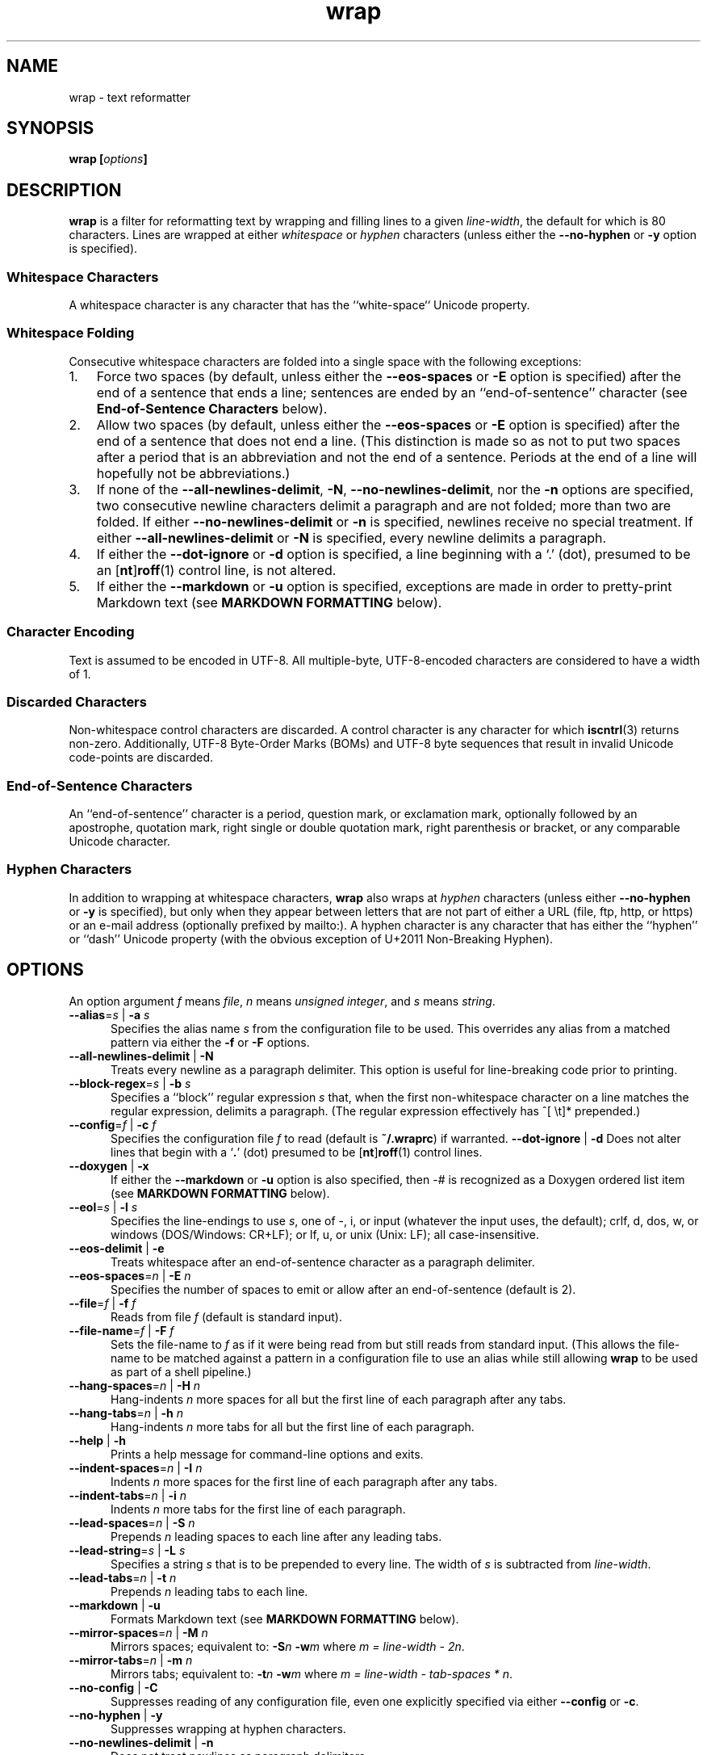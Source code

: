 .\"
.\"     wrap -- text reformatter
.\"     wrap.1: manual page
.\"
.\"     Copyright (C) 1996-2019  Paul J. Lucas
.\"
.\"     This program is free software: you can redistribute it and/or modify
.\"     it under the terms of the GNU General Public License as published by
.\"     the Free Software Foundation, either version 3 of the License, or
.\"     (at your option) any later version.
.\"
.\"     This program is distributed in the hope that it will be useful,
.\"     but WITHOUT ANY WARRANTY; without even the implied warranty of
.\"     MERCHANTABILITY or FITNESS FOR A PARTICULAR PURPOSE.  See the
.\"     GNU General Public License for more details.
.\"
.\"     You should have received a copy of the GNU General Public License
.\"     along with this program.  If not, see <http://www.gnu.org/licenses/>.
.\"
.\" ---------------------------------------------------------------------------
.\" define code-start macro
.de cS
.sp
.nf
.RS 5
.ft CW
..
.\" define code-end macro
.de cE
.ft 1
.RE
.fi
.if !'\\$1'0' .sp
..
.\" ---------------------------------------------------------------------------
.TH \f3wrap\fP 1 "May 20, 2023" "PJL TOOLS"
.SH NAME
wrap \- text reformatter
.SH SYNOPSIS
.B wrap
.BI [ options ]
.SH DESCRIPTION
.B wrap
is a filter for reformatting text by wrapping and filling lines
to a given
.IR line-width ,
the default for which is 80 characters.
Lines are wrapped at either
.I whitespace
or
.I hyphen
characters
(unless either the
.B \-\-no-hyphen
or
.B \-y
option is specified).
.SS Whitespace Characters
A whitespace character is any character
that has the ``white-space`` Unicode property.
.SS Whitespace Folding
Consecutive whitespace characters
are folded into a single space
with the following exceptions:
.nr step 1 1
.IP \n[step]. 3
Force two spaces
(by default, unless either the
.B \-\-eos-spaces
or
.B \-E
option is specified)
after the end of a sentence that ends a line;
sentences are ended by an ``end-of-sentence'' character
(see
.B End-of-Sentence Characters
below).
.IP \n+[step].
Allow two spaces
(by default, unless either the
.B \-\-eos-spaces
or
.B \-E
option is specified)
after the end of a sentence that does not end a line.
(This distinction is made so as not to put two spaces after
a period that is an abbreviation and not the end of a sentence.
Periods at the end of a line will hopefully not be abbreviations.)
.IP \n+[step].
If none of the
.BR \-\-all-newlines-delimit ,
.BR \-N ,
.BR \-\-no-newlines-delimit ,
nor the
.B \-n
options are specified,
two consecutive newline characters delimit a paragraph and are not folded;
more than two are folded.
If either
.B \-\-no-newlines-delimit
or
.B \-n
is specified,
newlines receive no special treatment.
If either
.B \-\-all-newlines-delimit
or
.B \-N
is specified, every newline delimits a paragraph.
.IP \n+[step].
If either the
.B \-\-dot-ignore
or
.B \-d
option is specified,
a line beginning with a `\f(CW.\fP' (dot),
presumed to be an
.RB [ nt ] roff (1)
control line,
is not altered.
.IP \n+[step].
If either the
.B \-\-markdown
or
.B \-u
option is specified,
exceptions are made in order to pretty-print Markdown text
(see
.B MARKDOWN FORMATTING
below).
.SS Character Encoding
Text is assumed to be encoded in UTF-8.
All multiple-byte, UTF-8-encoded characters
are considered to have a width of 1.
.SS Discarded Characters
Non-whitespace control characters are discarded.
A control character is any character for which
.BR iscntrl (3)
returns non-zero.
Additionally,
UTF-8 Byte-Order Marks (BOMs)
and UTF-8 byte sequences that result in invalid Unicode code-points
are discarded.
.SS End-of-Sentence Characters
An ``end-of-sentence'' character is
a period,
question mark,
or
exclamation mark,
optionally followed by
an apostrophe,
quotation mark,
right single or double quotation mark,
right parenthesis or bracket,
or any comparable Unicode character.
.SS Hyphen Characters
In addition to wrapping at whitespace characters,
.B wrap
also wraps at
.I hyphen
characters
(unless either
.B \-\-no-hyphen
or
.B \-y
is specified),
but only when they appear between letters
that are not part of either a URL
(file, ftp, http, or https)
or an e-mail address
(optionally prefixed by \f(CWmailto:\fP).
A hyphen character is any character that has either the
``hyphen''
or
``dash''
Unicode property
(with the obvious exception of U+2011 Non-Breaking Hyphen).
.SH OPTIONS
An option argument
.I f
means
.IR file ,
.I n
means
.IR "unsigned integer" ,
and
.I s
means
.IR string .
.TP 5
.BI \-\-alias \f1=\fPs "\f1 | \fP" "" \-a " s"
Specifies the alias name
.I s
from the configuration file to be used.
This overrides any alias
from a matched pattern
via either the
.B \-f
or
.B \-F
options.
.TP
.BR \-\-all-newlines-delimit " | "  \-N
Treats every newline as a paragraph delimiter.
This option is useful for line-breaking code prior to printing.
.TP
.BI \-\-block-regex \f1=\fPs "\f1 | \fP" "" \-b " s"
Specifies a ``block'' regular expression
.I s
that,
when the first non-whitespace character on a line
matches the regular expression,
delimits a paragraph.
(The regular expression effectively has \f(CW^[ \\t]*\fP prepended.)
.TP
.BI \-\-config \f1=\fPf "\f1 | \fP" "" \-c " f"
Specifies the configuration file
.I f
to read
(default is
.BR ~/.wraprc )
if warranted.
.BR \-\-dot-ignore " | " \-d
Does not alter lines that begin with a
.RB ` . '
(dot) presumed to be
.RB [ nt ] roff (1)
control lines.
.TP
.BR \-\-doxygen " | " \-x
If either the
.B \-\-markdown
or
.B \-u
option is also specified,
then \f(CW-#\fP is recognized as a Doxygen ordered list item
(see
.B MARKDOWN FORMATTING
below).
.TP
.BI \-\-eol \f1=\fPs "\f1 | \fP" "" \-l " s"
Specifies the line-endings to use
.IR s ,
one of
\f(CW-\fP,
\f(CWi\fP,
or
\f(CWinput\fP
(whatever the input uses, the default);
\f(CWcrlf\fP,
\f(CWd\fP,
\f(CWdos\fP,
\f(CWw\fP,
or
\f(CWwindows\fP
(DOS/Windows: CR+LF);
or
\f(CWlf\fP,
\f(CWu\fP,
or
\f(CWunix\fP
(Unix: LF);
all case-insensitive.
.TP
.BR \-\-eos-delimit " | " \-e
Treats whitespace after an end-of-sentence character as a paragraph delimiter.
.TP
.BI \-\-eos-spaces \f1=\fPn "\f1 | \fP" "" \-E " n"
Specifies the number of spaces to emit or allow after an end-of-sentence
(default is 2).
.TP
.BI \-\-file \f1=\fPf "\f1 | \fP" "" \-f " f"
Reads from file
.I f
(default is standard input).
.TP
.BI \-\-file-name \f1=\fPf "\f1 | \fP" "" \-F " f"
Sets the file-name to
.I f
as if it were being read from
but still reads from standard input.
(This allows the file-name to be matched against a pattern
in a configuration file to use an alias
while still allowing
.B wrap
to be used as part of a shell pipeline.)
.TP
.BI \-\-hang-spaces \f1=\fPn "\f1 | \fP" "" \-H " n"
Hang-indents
.I n
more spaces for all but the first line of each paragraph
after any tabs.
.TP
.BI \-\-hang-tabs \f1=\fPn "\f1 | \fP" "" \-h " n"
Hang-indents
.I n
more tabs for all but the first line of each paragraph.
.TP
.BR \-\-help " | " \-h
Prints a help message
for command-line options
and exits.
.TP
.BI \-\-indent-spaces \f1=\fPn "\f1 | \fP" "" \-I " n"
Indents
.I n
more spaces for the first line of each paragraph after any tabs.
.TP
.BI \-\-indent-tabs \f1=\fPn "\f1 | \fP" "" \-i " n"
Indents
.I n
more tabs for the first line of each paragraph.
.TP
.BI \-\-lead-spaces \f1=\fPn "\f1 | \fP" "" \-S " n"
Prepends
.I n
leading spaces to each line after any leading tabs.
.TP
.BI \-\-lead-string \f1=\fPs "\f1 | \fP" "" \-L " s"
Specifies a string
.I s
that is to be prepended to every line.
The width of
.I s
is subtracted from
.IR line-width .
.TP
.BI \-\-lead-tabs \f1=\fPn "\f1 | \fP" "" \-t " n"
Prepends
.I n
leading tabs to each line.
.TP
.BR \-\-markdown " | " \-u
Formats Markdown text
(see
.B MARKDOWN FORMATTING
below).
.TP
.BI \-\-mirror-spaces \f1=\fPn "\f1 | \fP" "" \-M " n"
Mirrors spaces; equivalent to:
.BI \-S n
.BI \-w m
where
.IR "m = line-width \- 2n" .
.TP
.BI \-\-mirror-tabs \f1=\fPn "\f1 | \fP" "" \-m " n"
Mirrors tabs; equivalent to:
.BI \-t n
.BI \-w m
where
.IR "m = line-width \- tab-spaces * n" .
.TP
.BR \-\-no-config " | " \-C
Suppresses reading of any configuration file,
even one explicitly specified via either
.BR \-\-config
or
.BR \-c .
.TP
.TP
.BR \-\-no-hyphen " | "  \-y
Suppresses wrapping at hyphen characters.
.TP
.BR \-\-no-newlines-delimit " | " \-n
Does not treat newlines as paragraph delimiters.
.TP
.BI \-\-output \f1=\fPf "\f1 | \fP" "" \-o " f"
Writes to file
.I f
(default is standard output).
.TP
.BI \-\-para-chars \f1=\fPs "\f1 | \fP" "" \-p " s"
Treats the given characters in
.I s
as paragraph delimiters.
.TP
.BR \-\-prototype " | " \-P
Treats the leading whitespace on the first line
as a prototype for all subsequent lines.
.TP
.BI \-\-tab-spaces \f1=\fPn "\f1 | \fP" "" \-s " n"
Sets
.I tab-spaces
(the number of spaces a tab character should be considered the same as)
to
.I n
characters
(default is 8).
.TP
.BR \-\-title-line " | "  \-T
Treats the first line of every paragraph as a title
and puts it on a line by itself.
.TP
.BR \-\-version " | " \-v
Prints the version number to
.I stderr
and exit.
.TP
.BR \-\-whitespace-delimit " | " \-W
Treats a line beginning with whitespace as a paragraph delimiter.
.TP
.BI \-\-width \f1=\fPn "\f1 | \fP" "" \-w " n"
Sets
.I line-width
to
.I n
characters
(default is 80).
Alternatively,
one of
\f(CWt\fP,
\f(CWterm\fP,
or
\f(CWterminal\fP
(case-insensitive)
sets
.I line-width
to the width of the controlling terminal window,
if any.
.SH MARKDOWN FORMATTING
Via either the
.B \-\-markdown
or
.B \-u
options,
.B wrap
can reformat Markdown text.
Unlike most Markdown formatters,
.B wrap
reformats Markdown to Markdown
(to make the source text itself look nice)
and not to some other format,
e.g., HTML.
As such,
only block elements of Markdown need be supported
since span elements play no role in reformatting
and need to be treated no differently from the surrounding text.
.P
The Markdown elements that are currently supported
are only those that are explicitly listed in this section.
.SS Paragraphs
Paragraphs,
one or more consecutive lines of text
separated by one or more blank lines,
are reformatted as normal.
.SS Headers
Setext-style headers are supported:
.cS
This is an H1
=============

This is an H2
-------------
.cE
Any number of \f(CW=\fP's or \f(CW-\fP's will work
and need not match the number of characters
on the preceding line.
Atx-style headers are also supported:
.cS
# This is an H1

## This is an H2

###### This is an H6
.cE
that is 1\-6 \f(CW#\fP characters.
Optionally,
atx-style headers may be ``closed''
with trailing \f(CW#\fP characters,
but the number of closing \f(CW#\fP characters
need not match the number of opening characters.
Headers of either style may be indented by up to 3 spaces.
.SS Unordered/Bulleted Lists
Unordered lists use asterisks, plusses, and minuses
as list item markers:
.cS
* Red
* Green
* Blue
.cE
Markers may be indented by up to 3 spaces and
.I must
be followed by a space.
Multiline items may either be hang-indented:
.cS
+ Lorem ipsum dolor sit amet, ligula suspendisse nulla pretium,
  rhoncus tempor fermentum, enim integer ad vestibulum volutpat.
+ Nisl rhoncus turpis est, vel elit, congue wisi enim nunc
  ultricies sit, magna tincidunt.
.cE
or not:
.cS
+ Lorem ipsum dolor sit amet, ligula suspendisse nulla pretium,
rhoncus tempor fermentum, enim integer ad vestibulum volutpat.
+ Nisl rhoncus turpis est, vel elit, congue wisi enim nunc
ultricies sit, magna tincidunt.
.cE
Items may be separated by blank lines:
.cS
+ Lorem ipsum dolor sit amet, ligula suspendisse nulla pretium,
  rhoncus tempor fermentum, enim integer ad vestibulum volutpat.

+ Nisl rhoncus turpis est, vel elit, congue wisi enim nunc
  ultricies sit, magna tincidunt.
.cE
Items may be multiple paragraphs
where the first line of subsequent paragraphs
.I must
be indented,
but others need not be:
.cS
+ Lorem ipsum dolor sit amet, ligula suspendisse nulla pretium,
  rhoncus tempor fermentum, enim integer ad vestibulum volutpat.

  Nisl rhoncus turpis est, vel elit, congue wisi enim nunc
  ultricies sit, magna tincidunt.

+ Maecenas aliquam maecenas ligula nostra, accumsan taciti.
Sociis mauris in integer, a dolor netus non dui aliquet,
sagittis felis sodales, dolor sociis mauris, vel eu libero
cras.

  Faucibus at. Arcu habitasse elementum est, ipsum purus pede
porttitor class, ut adipiscing, aliquet sed auctor, imperdiet
arcu per diam dapibus libero duis.
.cE
(The original Markdown specification
.I requires
subsequent paragraphs to be indented by
.I 4
spaces;
.B wrap
allows paragraphs to be indented less
to match the hang-indent.)
.P
When reformatted,
multiline items are
.I always
hang-indented.
.SS Ordered/Numbered Lists
Ordered lists use numbers and
.I must
be followed by either a period or a right parenthesis \f(CW)\fP delimiter
and a space:
.cS
1. Chocolate
2. Vanilla
3. Strawberry
.cE
When reformatted,
out-of-sequence numbers will automatically be renumbered
starting at the first number.
A list item having a delimiter that is different from a previous list item
starts a new list:
.cS
1. This is one list.
1) This is another list.
.cE
Aside from using numbers as list item markers,
everything else about unordered lists
also applies to ordered lists.
.P
When either the
.B \-\-markdown
or
.B \-u
option is specified,
Doxygen ordered list items,
that is a \f(CW-#\fP followed by a space,
are also recognized.
However,
the \f(CW-#\fP characters are left as-is.
.SS Definition Lists
Definition lists are term lines
preceded by a blank line
followed by definition lines that start with a colon:
.cS
Apple
: A deciduous tree (Malus domestica) in the rose family best known
  for its sweet, pomaceous fruit.

Pear
: Any of several tree and shrub species of genus Pyrus in the
  family Rosaceae.  It is also the name of the pomaceous fruit of
  these trees.
.cE
Term lines may be followed by a blank line.
Terms may have multiple definitions
that may be separated by a blank line:
.cS
Apple
: A deciduous tree (Malus domestica) in the rose family best known
  for its sweet, pomaceous fruit.
: An American multinational technology company headquartered in
  Cupertino, California, that designs, develops, and sells
  consumer electronics, computer software, and online services.
.cE
Aside from using a colon as the list item marker,
everything else about unordered lists
also applies to definition lists.
.SS Nested Lists
Nested lists
.I must
be indented 4 spaces per nesting level
and may be any mixture of
unordered,
ordered,
and definition
lists:
.cS
1. First outermost list item.
    * First nested list item.
    * Second nested list item.
2. Second outermost list item.
.cE
Nested lists support blank lines
and multiple-line and multiple-paragraph list items.
.SS Code Blocks
Code blocks
are one or more lines
indented by at least 4 spaces or 1 tab:
.cS
In C, the program to print ``hello, world'' is

    #include <stdio.h>

    int main() {
      printf( "hello, world\\n" );
    }

Just how to run this program depends on the system you are using.
.cE
Code blocks are passed through unaltered.
Code blocks nested inside lists
.I must
be indented
.I twice
\(em 8 spaces or 2 tabs.
.SS Fenced Code Blocks
Alternatively,
code blocks may be ``fenced,''
that is a sequence of lines
starting with 3 or more
tildes \f(CW~\fP or backticks \f(CW`\fP
and ending with at least as many of the same character:
.cS
~~~
#include <stdio.h>

int main() {
  printf( "hello, world\\n" );
}
~~~
.cE
Fenced code blocks are passed through unaltered.
.SS Horizontal Rules
Horitontal rules
(lines separating sections of a document)
are 3 or more
hyphens,
asterisks,
or
underscores
on a line by themselves.
Any amount of whitespace may also be used.
Examples include:
.cS
---
***
___
* * *
----------
.cE
Since a \f(CW---\fP
would be ambiguous with a Setext 2nd-level header,
the latter
.I must
have a non-blank line preceding it.
.SS Block-Level HTML
Block-level HTML are lines of one of the following:
.nr step 1 1
.IP \n[step]. 3
Starts with
\f(CW<pre\fP,
\f(CW<script\fP,
or
\f(CW<style\fP,
and is optionally followed by \f(CW>\fP or whitespace;
ends with a line containing
\f(CW</pre>\fP,
\f(CW</script>\fP,
or
\f(CW</style>\fP.
.IP \n+[step].
Starts with \f(CW<!--\fP (comment);
ends with a line containing \f(CW-->\fP.
.IP \n+[step].
Starts with \f(CW<?\fP (processing instruction);
ends with a line containing \f(CW?>\fP.
.IP \n+[step].
Starts with \f(CW<!\fP followed by an uppercase letter (DOCTYPE);
ends with a line containing \f(CW>\fP.
.IP \n+[step].
Starts with \f(CW<![CDATA[\fP (CDATA section);
ends with a line containing \f(CW]]>\fP.
.IP \n+[step].
Starts with \f(CW<\fP or \f(CW</\fP
followed by one of
\f(CWarticle\fP, \f(CWaside\fP,
\f(CWbase\fP, \f(CWbasefont\fP, \f(CWblockquote\fP, \f(CWbody\fP, \f(CWbr\fP,
\f(CWbutton\fP,
\f(CWcanvas\fP, \f(CWcaption\fP, \f(CWcenter\fP, \f(CWcol\fP, \f(CWcolgroup\fP,
\f(CWdd\fP, \f(CWdetails\fP, \f(CWdialog\fP, \f(CWdir\fP, \f(CWdiv\fP,
\f(CWdl\fP, \f(CWdt\fP,
\f(CWembed\fP,
\f(CWfieldset\fP, \f(CWfigcaption\fP, \f(CWfigure\fP, \f(CWfooter\fP,
\f(CWform\fP, \f(CWframe\fP, \f(CWframeset\fP,
\f(CWh1\fP, \f(CWh2\fP, \f(CWh3\fP, \f(CWh4\fP, \f(CWh5\fP, \f(CWh6\fP,
\f(CWhead\fP, \f(CWheader\fP, \f(CWhgroup\fP, \f(CWhr\fP, \f(CWhtml\fP,
\f(CWiframe\fP,
\f(CWlegend\fP, \f(CWli\fP, \f(CWlink\fP,
\f(CWmain\fP, \f(CWmap\fP, \f(CWmenu\fP, \f(CWmenuitem\fP, \f(CWmeta\fP,
\f(CWnav\fP, \f(CWnoframes\fP,
\f(CWobject\fP, \f(CWol\fP, \f(CWoptgroup\fP, \f(CWoption\fP,
\f(CWp\fP, \f(CWparam\fP, \f(CWprogress\fP,
\f(CWsection\fP, \f(CWsource\fP, \f(CWsummary\fP,
\f(CWtable\fP, \f(CWtbody\fP, \f(CWtd\fP, \f(CWtextarea\fP, \f(CWtfoot\fP,
\f(CWth\fP, \f(CWthead\fP, \f(CWtitle\fP, \f(CWtr\fP, \f(CWtrack\fP,
\f(CWul\fP,
or
\f(CWvideo\fP,
and is optionally followed by \f(CW>\fP, \f(CW/>\fP, or whitespace;
ends with a blank line.
.IP \n+[step].
Starts with a complete HTML (or XML) open or close tag
(having any tag name other than \f(CWpre\fP, \f(CWscript\fP, or \f(CWstyle\fP)
optionally followed
.I only
by whitespace;
ends with a blank line.
.P
If the line meets both the start and end conditions,
the block is only that line.
HTML blocks are passed through unaltered.
.SS Links
Neither inline nor reference links need any special treatment;
however,
reference link label lines such as:
.cS
[1]: https://github.com/paul-j-lucas/wrap
.cE
are passed through unaltered.
Link labels may be indented by up to 3 spaces.
The URL may optionally be followed by title
enclosed in one of
double quotes,
single quotes,
or parentheses:
.cS
[1]: https://github.com/paul-j-lucas/wrap "Wrap"
.cE
The title attribute may instead be put on the following line,
optionally indented by any number of spaces or tabs:
.cS
[md]: https://daringfireball.net/projects/markdown/
    "Markdown"
.cE 0
.SS Tables
Tables are lines that contain at least one pipe (\f(CW|\fP)
and one non-whitespace character.
Tables
.I must
be separated from surrounding text by blank lines:
.cS
Column 1 Header | Column 2 Header
----------------|----------------
Data C1R1       | Data C2R1
Data C1R2       | Data C2R2
.cE
While it looks best if the columns are all the same width,
they need not be.
Tables may optionally also have pipes at either end of the table:
.cS
|Column 1 Header | Column 2 Header|
|----------------|----------------|
|Data C1R1       | Data C2R1      |
|Data C1R2       | Data C2R2      |
.cE
Tables may be nested inside lists.
Tables are passed through unaltered.
.SS Footnotes
Footnote markers need no special treatment;
however footnote definitions such as:
.cS
[^1]: This is a footnote.
.cE
are formatted as other text.
Footnotes may contain other block-level elements
when indented by 4 spaces.
As a special case when there are multiple sentences or paragraphs,
the first line may be left empty to make the text align better:
.cS
[^lorem]:
    Lorem ipsum dolor sit amet, ligula suspendisse nulla pretium,
    rhoncus tempor fermentum, enim integer ad vestibulum volutpat.

    Nisl rhoncus turpis est, vel elit, congue wisi enim nunc
    ultricies sit, magna tincidunt.
.cE 0
.SS Abbreviations
Abbreviation definition lines are of the form:
.cS
*[HTML]: Hyper Text Markup Language
.cE
Abbreviation definition lines are passed through unaltered.
.SH EXIT STATUS
.PD 0
.IP 0
Success.
.IP 64
Command-line usage error.
.IP 66
Open file error.
.IP 69
A system resource is not available, e.g., a UTF-8 locale.
.IP 70
Internal software error.
(Please report the bug.)
.IP 71
System error.
.IP 73
Create file error.
.IP 74
I/O error.
.IP 78
Configuration file error.
.PD
.SH ENVIRONMENT
.TP
.B COLUMNS
The number of columns of the terminal on which
.B wrap
is being run.
Used to get the terminal's width for the
.B \-\-width
or
.B \-w
option.
Takes precedence over the number of columns specified by the
.B TERM
variable.
.TP
.B HOME
The user's home directory:
used to locate the default configuration file.
If unset,
the home directory is obtained from the password database entry
for the effective user.
If that fails,
no default configuration file is read.
.TP
.B TERM
The type of the terminal on which
.B wrap
is being run.
Used to get the terminal's width for the
.B \-\-width
or
.B \-w
option
(unless
.B COLUMNS
is set and exported).
.SH BUGS
PHP Markdown Extra allows multiple terms to share the same a definition;
however,
.B wrap
does not support this.
.SH FILES
.TP
.B ~/.wraprc
The default configuration file.
A configuration file,
even one explicitly specified via either
.B \-\-config
or
.BR \-c ,
is neither actually checked for existence nor read
unless one of the
.BR \-\-alias ,
.BR \-a ,
.BR \-\-file ,
.BR \-f ,
.BR \-\-file-name ,
or
.B \-F
options
is specified
since it doesn't affect the result.
.SH EXAMPLE
Wrap text into paragraphs having a line width of 64 characters,
indenting one tab-stop,
and further indenting the start of each paragraph by 3 spaces:
.cS
wrap --mirror-tabs=1 --indent-spaces=3
.cE 0
.SH AUTHOR
Paul J. Lucas
.RI < paul@lucasmail.org >
.SH SEE ALSO
.BR fmt (1),
.BR fold (1),
.BR par (1),
.BR wrapc (1),
.BR iscntrl (3),
.BR sysexits (3),
.BR wraprc (5)
.P
.nf
.IR "CommonMark" ", John MacFarlane,"
.br
<\f(CWhttp://commonmark.org/\fP>
.P
.IR "Internet Message Format" ", Peter W. Resnick,"
RFC 5322, October 2008.
.P
.IR "Markdown" ", John Gruber,"
.br
<\f(CWhttps://daringfireball.net/projects/markdown/\fP>
.P
.IR "PHP Markdown Extra" ,
.br
<\f(CWhttps://michelf.ca/projects/php-markdown/extra/\fP>
.P
.IR "PropList" ", Unicode Consortium,"
.br
<\f(CWhttp://www.unicode.org/Public/UCD/latest/ucd/PropList.txt\fP>
.P
.IR "Uniform Resource Identifier (URI): Generic Syntax" ,
Tim Berners-Lee, et al, RFC 3986, January 2005.
.P
.IR "Writing on GitHub" ,
.br
<\f(CWhttps://help.github.com/categories/writing-on-github/\fP>
.P
.IR "UTF-8, a transformation format of ISO 10646" ", Francois Yergeau,"
RFC 3629, November 2003.
.\" vim:set et sw=2 ts=2:
